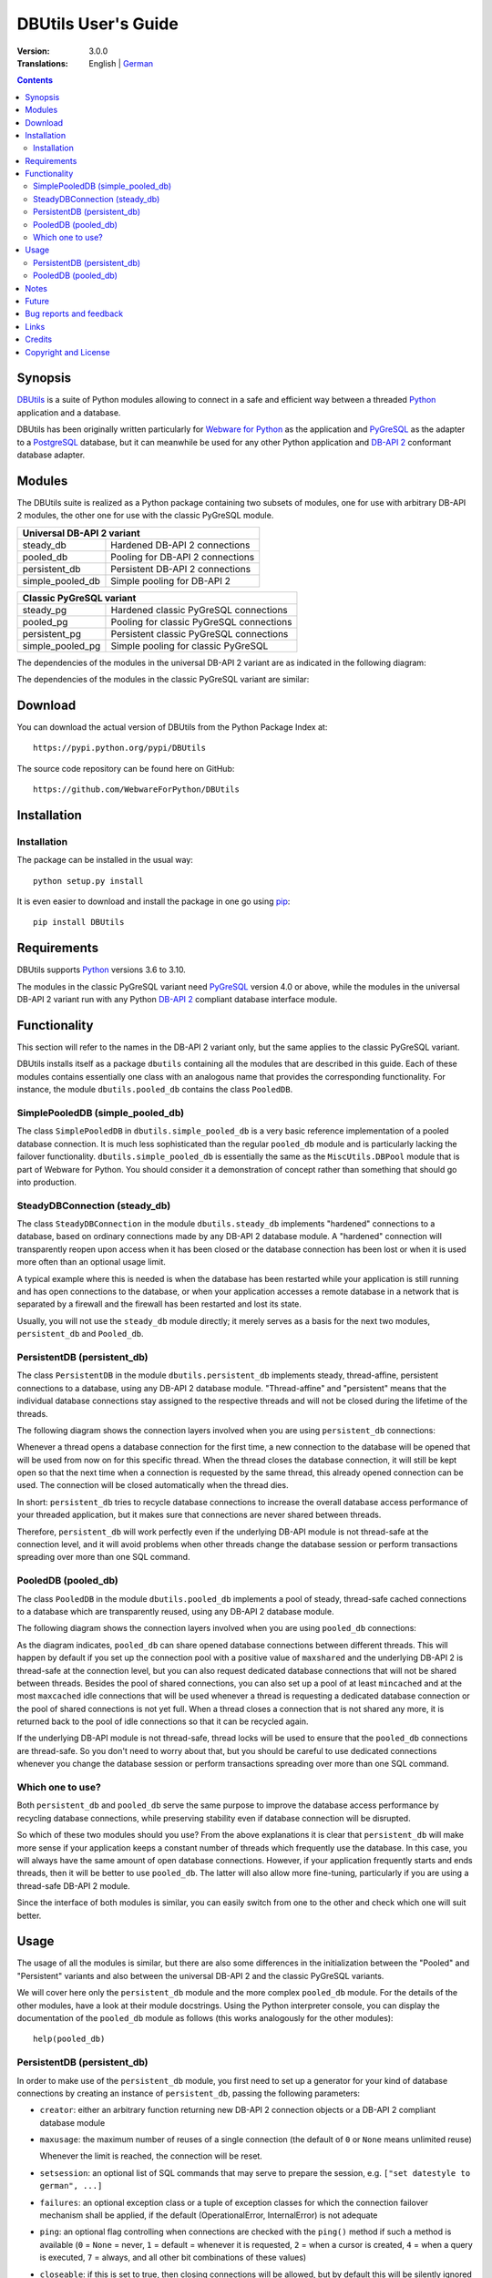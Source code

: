 ﻿DBUtils User's Guide
++++++++++++++++++++

:Version: 3.0.0
:Translations: English | German_

.. _German: main.de.html

.. contents:: Contents


Synopsis
========

DBUtils_ is a suite of Python modules allowing to connect in a safe and
efficient way between a threaded Python_ application and a database.

DBUtils has been originally written particularly for `Webware for Python`_ as
the application and PyGreSQL_ as the adapter to a PostgreSQL_ database, but it
can meanwhile be used for any other Python application and `DB-API 2`_
conformant database adapter.


Modules
=======

The DBUtils suite is realized as a Python package containing
two subsets of modules, one for use with arbitrary DB-API 2 modules,
the other one for use with the classic PyGreSQL module.

+------------------+------------------------------------------+
| Universal DB-API 2 variant                                  |
+==================+==========================================+
| steady_db        | Hardened DB-API 2 connections            |
+------------------+------------------------------------------+
| pooled_db        | Pooling for DB-API 2 connections         |
+------------------+------------------------------------------+
| persistent_db    | Persistent DB-API 2 connections          |
+------------------+------------------------------------------+
| simple_pooled_db | Simple pooling for DB-API 2              |
+------------------+------------------------------------------+

+------------------+------------------------------------------+
| Classic PyGreSQL variant                                    |
+==================+==========================================+
| steady_pg        | Hardened classic PyGreSQL connections    |
+------------------+------------------------------------------+
| pooled_pg        | Pooling for classic PyGreSQL connections |
+------------------+------------------------------------------+
| persistent_pg    | Persistent classic PyGreSQL connections  |
+------------------+------------------------------------------+
| simple_pooled_pg | Simple pooling for classic PyGreSQL      |
+------------------+------------------------------------------+

The dependencies of the modules in the universal DB-API 2 variant
are as indicated in the following diagram:

.. image:: dependencies_db.png

The dependencies of the modules in the classic PyGreSQL variant
are similar:

.. image:: dependencies_pg.png


Download
========

You can download the actual version of DBUtils from
the Python Package Index at::

  https://pypi.python.org/pypi/DBUtils

The source code repository can be found here on GitHub::

  https://github.com/WebwareForPython/DBUtils


Installation
============

Installation
------------
The package can be installed in the usual way::

  python setup.py install

It is even easier to download and install the package in one go using `pip`_::

  pip install DBUtils

.. _pip: https://pip.pypa.io/


Requirements
============

DBUtils supports Python_ versions 3.6 to 3.10.

The modules in the classic PyGreSQL variant need PyGreSQL_ version 4.0
or above, while the modules in the universal DB-API 2 variant run with
any Python `DB-API 2`_ compliant database interface module.


Functionality
=============

This section will refer to the names in the DB-API 2 variant only,
but the same applies to the classic PyGreSQL variant.

DBUtils installs itself as a package ``dbutils`` containing all the modules
that are described in this guide. Each of these modules contains essentially
one class with an analogous name that provides the corresponding functionality.
For instance, the module ``dbutils.pooled_db`` contains the class ``PooledDB``.

SimplePooledDB (simple_pooled_db)
---------------------------------
The class ``SimplePooledDB`` in ``dbutils.simple_pooled_db`` is a very basic
reference implementation of a pooled database connection. It is much less
sophisticated than the regular ``pooled_db`` module and is particularly lacking
the failover functionality. ``dbutils.simple_pooled_db`` is essentially the
same as the ``MiscUtils.DBPool`` module that is part of Webware for Python.
You should consider it a demonstration of concept rather than something
that should go into production.

SteadyDBConnection (steady_db)
------------------------------
The class ``SteadyDBConnection`` in the module ``dbutils.steady_db`` implements
"hardened" connections to a database, based on ordinary connections made by any
DB-API 2 database module. A "hardened" connection will transparently reopen
upon access when it has been closed or the database connection has been lost
or when it is used more often than an optional usage limit.

A typical example where this is needed is when the database has been
restarted while your application is still running and has open connections
to the database, or when your application accesses a remote database in
a network that is separated by a firewall and the firewall has been
restarted and lost its state.

Usually, you will not use the ``steady_db`` module directly; it merely serves
as a basis for the next two modules, ``persistent_db`` and ``Pooled_db``.

PersistentDB (persistent_db)
----------------------------
The class ``PersistentDB`` in the module ``dbutils.persistent_db`` implements
steady, thread-affine, persistent connections to a database, using any DB-API 2
database module. "Thread-affine" and "persistent" means that the individual
database connections stay assigned to the respective threads and will not be
closed during the lifetime of the threads.

The following diagram shows the connection layers involved when you
are using ``persistent_db`` connections:

.. image:: persistent.png

Whenever a thread opens a database connection for the first time, a new
connection to the database will be opened that will be used from now on
for this specific thread. When the thread closes the database connection,
it will still be kept open so that the next time when a connection is
requested by the same thread, this already opened connection can be used.
The connection will be closed automatically when the thread dies.

In short: ``persistent_db`` tries to recycle database connections to
increase the overall database access performance of your threaded application,
but it makes sure that connections are never shared between threads.

Therefore, ``persistent_db`` will work perfectly even if the underlying
DB-API module is not thread-safe at the connection level, and it will
avoid problems when other threads change the database session or perform
transactions spreading over more than one SQL command.

PooledDB (pooled_db)
--------------------
The class ``PooledDB`` in the module ``dbutils.pooled_db`` implements a pool
of steady, thread-safe cached connections to a database which are transparently
reused, using any DB-API 2 database module.

The following diagram shows the connection layers involved when you
are using ``pooled_db`` connections:

.. image:: pooled.png

As the diagram indicates, ``pooled_db`` can share opened database connections
between different threads. This will happen by default if you set up the
connection pool with a positive value of ``maxshared`` and the underlying
DB-API 2 is thread-safe at the connection level, but you can also request
dedicated database connections that will not be shared between threads.
Besides the pool of shared connections, you can also set up a pool of
at least ``mincached`` and at the most ``maxcached`` idle connections that
will be used whenever a thread is requesting a dedicated database connection
or the pool of shared connections is not yet full. When a thread closes a
connection that is not shared any more, it is returned back to the pool of
idle connections so that it can be recycled again.

If the underlying DB-API module is not thread-safe, thread locks will be
used to ensure that the ``pooled_db`` connections are thread-safe. So you
don't need to worry about that, but you should be careful to use dedicated
connections whenever you change the database session or perform transactions
spreading over more than one SQL command.

Which one to use?
-----------------
Both ``persistent_db`` and ``pooled_db`` serve the same purpose to improve
the database access performance by recycling database connections, while
preserving stability even if database connection will be disrupted.

So which of these two modules should you use? From the above explanations
it is clear that ``persistent_db`` will make more sense if your application
keeps a constant number of threads which frequently use the database. In
this case, you will always have the same amount of open database connections.
However, if your application frequently starts and ends threads, then it
will be better to use ``pooled_db``. The latter will also allow more
fine-tuning, particularly if you are using a thread-safe DB-API 2 module.

Since the interface of both modules is similar, you can easily switch from
one to the other and check which one will suit better.


Usage
=====

The usage of all the modules is similar, but there are also some differences
in the initialization between the "Pooled" and "Persistent" variants and also
between the universal DB-API 2 and the classic PyGreSQL variants.

We will cover here only the ``persistent_db`` module and the more complex
``pooled_db`` module. For the details of the other modules, have a look
at their module docstrings. Using the Python interpreter console, you can
display the documentation of the ``pooled_db`` module as follows (this
works analogously for the other modules)::

  help(pooled_db)

PersistentDB (persistent_db)
----------------------------
In order to make use of the ``persistent_db`` module, you first need to set
up a generator for your kind of database connections by creating an instance
of ``persistent_db``, passing the following parameters:

* ``creator``: either an arbitrary function returning new DB-API 2
  connection objects or a DB-API 2 compliant database module

* ``maxusage``: the maximum number of reuses of a single connection
  (the default of ``0`` or ``None`` means unlimited reuse)

  Whenever the limit is reached, the connection will be reset.

* ``setsession``: an optional list of SQL commands that may serve to
  prepare the session, e.g. ``["set datestyle to german", ...]``

* ``failures``: an optional exception class or a tuple of exception classes
  for which the connection failover mechanism shall be applied,
  if the default (OperationalError, InternalError) is not adequate

* ``ping``: an optional flag controlling when connections are checked
  with the ``ping()`` method if such a method is available
  (``0`` = ``None`` = never, ``1`` = default = whenever it is requested,
  ``2`` = when a cursor is created, ``4`` = when a query is executed,
  ``7`` = always, and all other bit combinations of these values)

* ``closeable``: if this is set to true, then closing connections will
  be allowed, but by default this will be silently ignored

* ``threadlocal``: an optional class for representing thread-local data
  that will be used instead of our Python implementation
  (threading.local is faster, but cannot be used in all cases)

* The creator function or the connect function of the DB-API 2 compliant
  database module specified as the creator will receive any additional
  parameters such as the host, database, user, password etc. You may
  choose some or all of these parameters in your own creator function,
  allowing for sophisticated failover and load-balancing mechanisms.

For instance, if you are using ``pgdb`` as your DB-API 2 database module and
want every connection to your local database ``mydb`` to be reused 1000 times::

  import pgdb  # import used DB-API 2 module
  from dbutils.persistent_db import PersistentDB
  persist = PersistentDB(pgdb, 1000, database='mydb')

Once you have set up the generator with these parameters, you can request
database connections of that kind::

  db = persist.connection()

You can use these connections just as if they were ordinary DB-API 2
connections. Actually what you get is the hardened ``steady_db`` version of
the underlying DB-API 2 connection.

Closing a persistent connection with ``db.close()`` will be silently
ignored since it would be reopened at the next usage anyway and
contrary to the intent of having persistent connections. Instead,
the connection will be automatically closed when the thread dies.
You can change this behavior by setting the ``closeable`` parameter.

Note that you need to explicitly start transactions by calling the
``begin()`` method. This ensures that the transparent reopening will be
suspended until the end of the transaction, and that the connection
will be rolled back before being reused by the same thread.

By setting the ``threadlocal`` parameter to ``threading.local``, getting
connections may become a bit faster, but this may not work in all
environments (for instance, ``mod_wsgi`` is known to cause problems
since it clears the ``threading.local`` data between requests).

PooledDB (pooled_db)
--------------------
In order to make use of the ``pooled_db`` module, you first need to set up the
database connection pool by creating an instance of ``pooled_db``, passing the
following parameters:

* ``creator``: either an arbitrary function returning new DB-API 2
  connection objects or a DB-API 2 compliant database module

* ``mincached`` : the initial number of idle connections in the pool
  (the default of ``0`` means no connections are made at startup)

* ``maxcached``: the maximum number of idle connections in the pool
  (the default value of ``0`` or ``None`` means unlimited pool size)

* ``maxshared``: maximum number of shared connections allowed
  (the default value of ``0`` or ``None`` means all connections are dedicated)

  When this maximum number is reached, connections are shared if they
  have been requested as shareable.

* ``maxconnections``: maximum number of connections generally allowed
  (the default value of ``0`` or ``None`` means any number of connections)

* ``blocking``: determines behavior when exceeding the maximum

  If this is set to true, block and wait until the number of
  connections decreases, but by default an error will be reported.

* ``maxusage``: maximum number of reuses of a single connection
  (the default of ``0`` or ``None`` means unlimited reuse)

  When this maximum usage number of the connection is reached,
  the connection is automatically reset (closed and reopened).

* ``setsession``: an optional list of SQL commands that may serve to
  prepare the session, e.g. ``["set datestyle to german", ...]``

* ``reset``: how connections should be reset when returned to the pool
  (``False`` or ``None`` to rollback transcations started with ``begin()``,
  the default value ``True`` always issues a rollback for safety's sake)

* ``failures``: an optional exception class or a tuple of exception classes
  for which the connection failover mechanism shall be applied,
  if the default (OperationalError, InternalError) is not adequate

* ``ping``: an optional flag controlling when connections are checked
  with the ``ping()`` method if such a method is available
  (``0`` = ``None`` = never, ``1`` = default = whenever fetched from the pool,
  ``2`` = when a cursor is created, ``4`` = when a query is executed,
  ``7`` = always, and all other bit combinations of these values)

* The creator function or the connect function of the DB-API 2 compliant
  database module specified as the creator will receive any additional
  parameters such as the host, database, user, password etc. You may
  choose some or all of these parameters in your own creator function,
  allowing for sophisticated failover and load-balancing mechanisms.

For instance, if you are using ``pgdb`` as your DB-API 2 database module and
want a pool of at least five connections to your local database ``mydb``::

  import pgdb  # import used DB-API 2 module
  from dbutils.pooled_db import PooledDB
  pool = PooledDB(pgdb, 5, database='mydb')

Once you have set up the connection pool you can request database connections
from that pool::

  db = pool.connection()

You can use these connections just as if they were ordinary DB-API 2
connections. Actually what you get is the hardened ``steady_db`` version of
the underlying DB-API 2 connection.

Please note that the connection may be shared with other threads by default
if you set a non-zero ``maxshared`` parameter and the DB-API 2 module allows
this. If you want to have a dedicated connection, use::

  db = pool.connection(shareable=False)

Instead of this, you can also get a dedicated connection as follows::

  db = pool.dedicated_connection()

If you don't need it any more, you should immediately return it to the
pool with ``db.close()``. You can get another connection in the same way.

*Warning:* In a threaded environment, never do the following::

  pool.connection().cursor().execute(...)

This would release the connection too early for reuse which may be fatal
if the connections are not thread-safe. Make sure that the connection
object stays alive as long as you are using it, like that::

  db = pool.connection()
  cur = db.cursor()
  cur.execute(...)
  res = cur.fetchone()
  cur.close()  # or del cur
  db.close()  # or del db

You can also use context managers for simpler code::

  with pool.connection() as db:
      with db.cursor as cur:
          cur.execute(...)
          res = cur.fetchone()

Note that you need to explicitly start transactions by calling the
``begin()`` method. This ensures that the connection will not be shared
with other threads, that the transparent reopening will be suspended
until the end of the transaction, and that the connection will be rolled
back before being given back to the connection pool.


Notes
=====
If you are using one of the popular object-relational mappers SQLObject_
or SQLAlchemy_, you won't need DBUtils, since they come with their own
connection pools. SQLObject 2 (SQL-API) is actually borrowing some code
from DBUtils to split the pooling out into a separate layer.

Also note that when you are using a solution like the Apache webserver
with mod_python_ or mod_wsgi_, then your Python code will be usually run
in the context of the webserver's child processes. So if you are using
the ``pooled_db`` module, and several of these child processes are running,
you will have as much database connection pools. If these processes are
running many threads, this may still be a reasonable approach, but if these
processes don't spawn more than one worker thread, as in the case of Apache's
"prefork" multi-processing module, this approach does not make sense.
If you're running such a configuration, you should resort to a middleware
for connection pooling that supports multi-processing, such as pgpool_
or pgbouncer_ for the PostgreSQL database.


Future
======
Some ideas for future improvements:

* Alternatively to the maximum number of uses of a connection,
  implement a maximum time to live for connections.
* Create modules ``monitor_db`` and ``monitor_pg`` that will run in a separate
  thread, monitoring the pool of the idle connections and maybe also the
  shared connections respectively the thread-affine connections. If a
  disrupted connection is detected, then it will be reestablished automatically
  by the monitoring thread. This will be useful in a scenario where a database
  powering a website is restarted during the night. Without the monitoring
  thread, the users would experience a slight delay in the next morning,
  because only then, the disrupted database connections will be detected and
  the pool will be rebuilt. With the monitoring thread, this will already
  happen during the night, shortly after the disruption.
  The monitoring thread could also be configured to generally recreate
  the connection pool every day shortly before the users arrive.
* Optionally log usage, bad connections and exceeding of limits.


Bug reports and feedback
========================
You can transmit bug reports, patches and feedback by creating issues_ or
`pull requests`_ on the GitHub project page for DBUtils.

.. _GitHub-Projektseite: https://github.com/WebwareForPython/DBUtils
.. _Issues: https://github.com/WebwareForPython/DBUtils/issues
.. _Pull Requests: https://github.com/WebwareForPython/DBUtils/pulls


Links
=====
Some links to related and alternative software:

* DBUtils_
* Python_
* `Webware for Python`_ framework
* Python `DB-API 2`_
* PostgreSQL_ database
* PyGreSQL_ Python adapter for PostgreSQL
* pgpool_ middleware for PostgreSQL connection pooling
* pgbouncer_ lightweight PostgreSQL connection pooling
* SQLObject_ object-relational mapper
* SQLAlchemy_ object-relational mapper

.. _DBUtils: https://github.com/WebwareForPython/DBUtils
.. _Python: https://www.python.org
.. _Webware for Python: https://webwareforpython.github.io/w4py/
.. _Webware for Python mailing list: https://lists.sourceforge.net/lists/listinfo/webware-discuss
.. _DB-API 2: https://www.python.org/dev/peps/pep-0249/
.. _The Python DB-API: http://www.linuxjournal.com/article/2605
.. _PostgresQL: https://www.postgresql.org/
.. _PyGreSQL: https://www.pygresql.org/
.. _SQLObject: http://www.sqlobject.org/
.. _SQLAlchemy: https://www.sqlalchemy.org
.. _Apache: https://httpd.apache.org/
.. _mod_python: http://modpython.org/
.. _mod_wsgi: https://github.com/GrahamDumpleton/mod_wsgi
.. _pgpool: https://www.pgpool.net/
.. _pgbouncer: https://pgbouncer.github.io/


Credits
=======

:Author: `Christoph Zwerschke`_

:Contributions: DBUtils uses code, input and suggestions made by
  Ian Bicking, Chuck Esterbrook (Webware for Python), Dan Green (DBTools),
  Jay Love, Michael Palmer, Tom Schwaller, Geoffrey Talvola,
  Warren Smith (DbConnectionPool), Ezio Vernacotola, Jehiah Czebotar,
  Matthew Harriger, Gregory Piñero and Josef van Eenbergen.

.. _Christoph Zwerschke: https://github.com/Cito


Copyright and License
=====================

Copyright © 2005-2021 by Christoph Zwerschke.
All Rights Reserved.

DBUtils is free and open source software,
licensed under the `MIT license`__.

__ https://opensource.org/licenses/MIT
